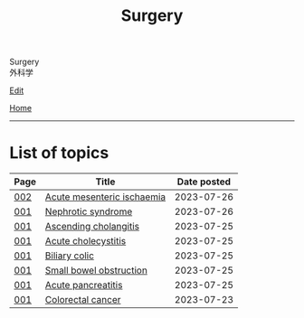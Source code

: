 #+TITLE: Surgery

#+BEGIN_EXPORT html
<div class="engt">Surgery</div>
<div class="japt">外科学</div>
#+END_EXPORT

[[https://github.com/ahisu6/ahisu6.github.io/edit/main/src/s/index.org][Edit]]

[[file:../index.org][Home]]

-----

* List of topics
:PROPERTIES:
:CUSTOM_ID: stopics
:END:

#+ATTR_HTML: :class sortable
| Page | Title                | Date posted |
|------+----------------------+-------------|
| [[file:./002.org][002]]  | [[file:./002.org::#org04dab65][Acute mesenteric ischaemia]] |  2023-07-26 |
| [[file:./001.org][001]]  | [[file:./001.org::#orgfbd6bca][Nephrotic syndrome]] |  2023-07-26 |
| [[file:./001.org][001]]  | [[file:./001.org::#orga56abdb][Ascending cholangitis]] |  2023-07-25 |
| [[file:./001.org][001]]  | [[file:./001.org::#orgafb3b23][Acute cholecystitis]] |  2023-07-25 |
| [[file:./001.org][001]]  | [[file:./001.org::#orgacd9b05][Biliary colic]] |  2023-07-25 |
| [[file:./001.org][001]]  | [[file:./001.org::#org8d8b05d][Small bowel obstruction]] |  2023-07-25 |
| [[file:./001.org][001]]  | [[file:./001.org::#org55d1751][Acute pancreatitis]] |  2023-07-25 |
| [[file:./001.org][001]]  | [[file:./001.org::#orgb145d38][Colorectal cancer]] |  2023-07-23 |

#+BEGIN_EXPORT html
<script src="https://ahisu6.github.io/assets/js/sortTable.js"></script>
#+END_EXPORT
